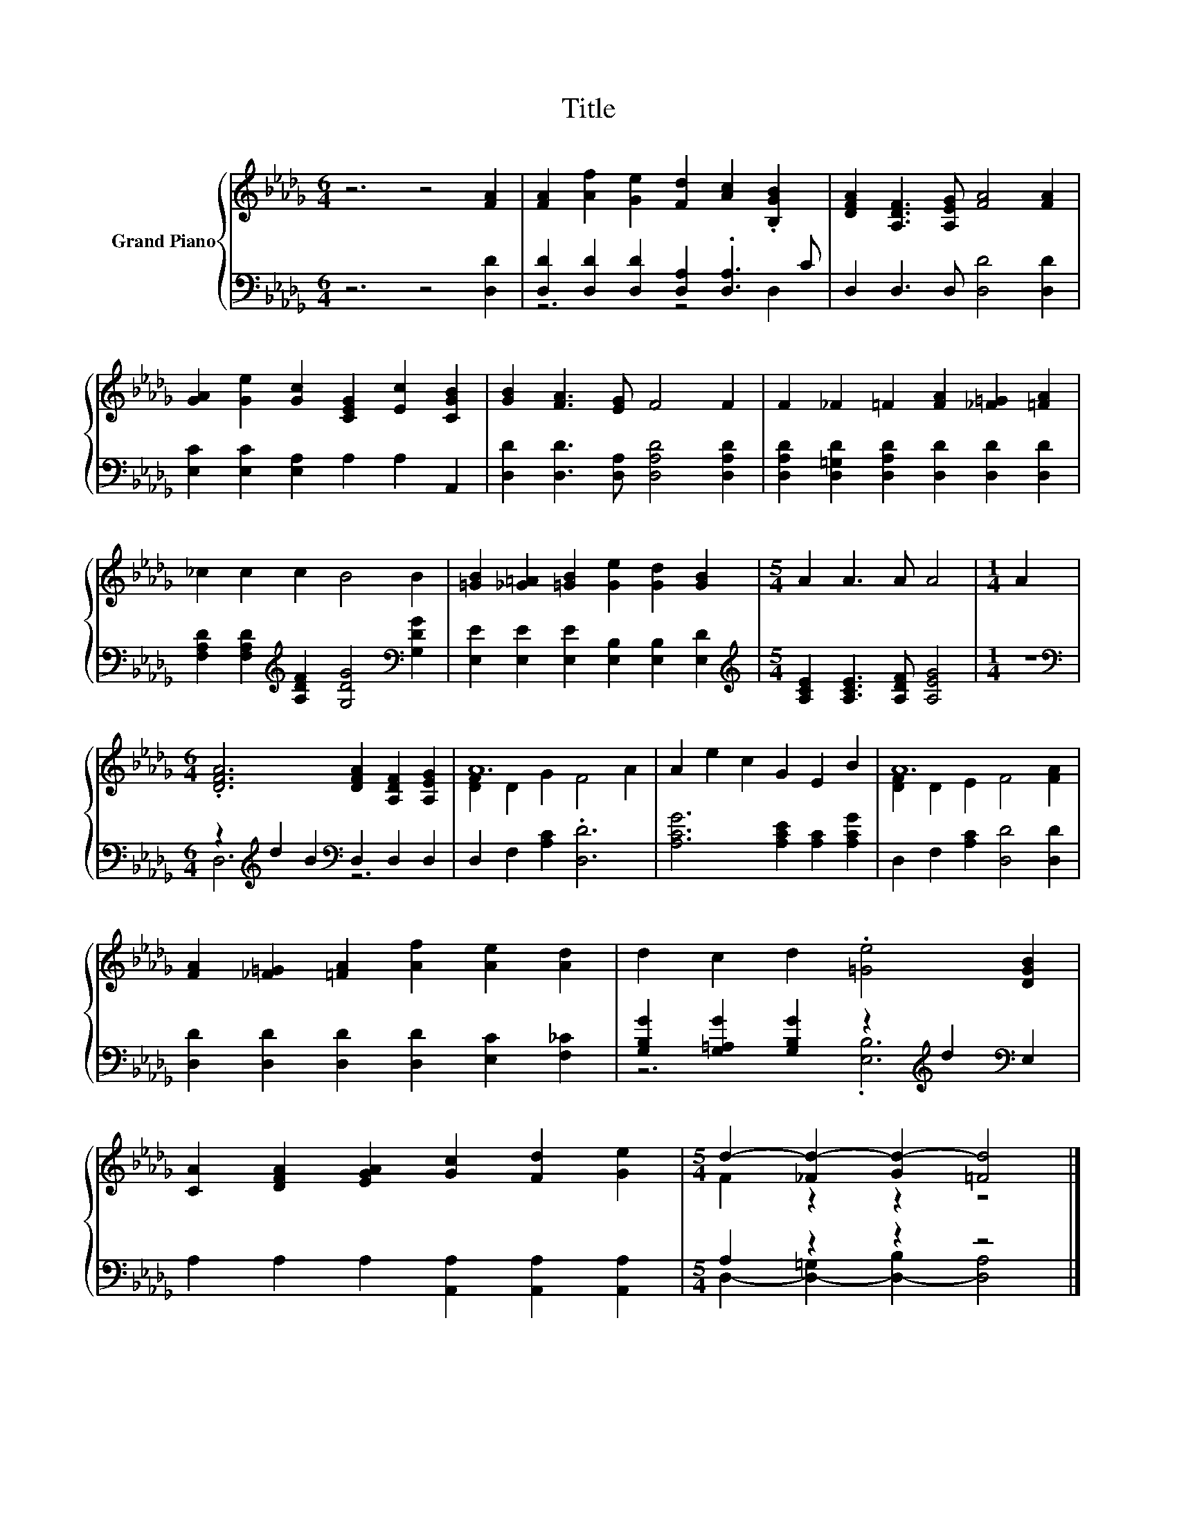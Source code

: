 X:1
T:Title
%%score { ( 1 4 ) | ( 2 3 ) }
L:1/8
M:6/4
K:Db
V:1 treble nm="Grand Piano"
V:4 treble 
V:2 bass 
V:3 bass 
V:1
 z6 z4 [FA]2 | [FA]2 [Af]2 [Ge]2 [Fd]2 [Ac]2 .[B,GB]2 | [DFA]2 [A,DF]3 [A,EG] [FA]4 [FA]2 | %3
 [GA]2 [Ge]2 [Gc]2 [CEG]2 [Ec]2 [CGB]2 | [GB]2 [FA]3 [EG] F4 F2 | F2 _F2 =F2 [FA]2 [_F=G]2 [=FA]2 | %6
 _c2 c2 c2 B4 B2 | [=GB]2 [_G=A]2 [=GB]2 [Ge]2 [Gd]2 [GB]2 |[M:5/4] A2 A3 A A4 |[M:1/4] A2 | %10
[M:6/4] .[DFA]6 [DFA]2 [A,DF]2 [A,EG]2 | A12 | A2 e2 c2 G2 E2 B2 | A12 | %14
 [FA]2 [_F=G]2 [=FA]2 [Af]2 [Ae]2 [Ad]2 | d2 c2 d2 .[=Ge]4 [DGB]2 | %16
 [CA]2 [DFA]2 [EGA]2 [Gc]2 [Fd]2 [Ge]2 |[M:5/4] d2- [_Fd-]2 [Gd-]2 [=Fd]4 |] %18
V:2
 z6 z4 [D,D]2 | [D,D]2 [D,D]2 [D,D]2 [D,A,]2 .[D,A,]3 C | D,2 D,3 D, [D,D]4 [D,D]2 | %3
 [E,C]2 [E,C]2 [E,A,]2 A,2 A,2 A,,2 | [D,D]2 [D,D]3 [D,A,] [D,A,D]4 [D,A,D]2 | %5
 [D,A,D]2 [D,=G,D]2 [D,A,D]2 [D,D]2 [D,D]2 [D,D]2 | %6
 [F,A,D]2 [F,A,D]2[K:treble] [A,DF]2 [G,DG]4[K:bass] [G,DG]2 | %7
 [E,E]2 [E,E]2 [E,E]2 [E,B,]2 [E,B,]2 [E,D]2 |[M:5/4][K:treble] [A,CE]2 [A,CE]3 [A,DF] [A,EG]4 | %9
[M:1/4] z2 |[M:6/4][K:bass] z2[K:treble] d2 B2[K:bass] D,2 D,2 D,2 | D,2 F,2 [A,C]2 .[D,D]6 | %12
 [A,CG]6 [A,CE]2 [A,C]2 [A,CG]2 | D,2 F,2 [A,C]2 [D,D]4 [D,D]2 | %14
 [D,D]2 [D,D]2 [D,D]2 [D,D]2 [E,C]2 [F,_C]2 | %15
 [G,B,G]2 [G,=A,G]2 [G,B,G]2 z2[K:treble] d2[K:bass] E,2 | A,2 A,2 A,2 [A,,A,]2 [A,,A,]2 [A,,A,]2 | %17
[M:5/4] A,2 z2 z2 z4 |] %18
V:3
 x12 | z6 z4 D,2 | x12 | x12 | x12 | x12 | x4[K:treble] x6[K:bass] x2 | x12 | %8
[M:5/4][K:treble] x10 |[M:1/4] x2 |[M:6/4][K:bass] D,6[K:treble][K:bass] z6 | x12 | x12 | x12 | %14
 x12 | z6 .[E,B,]6[K:treble][K:bass] | x12 |[M:5/4] D,2- [D,-=G,]2 [D,-B,]2 [D,A,]4 |] %18
V:4
 x12 | x12 | x12 | x12 | x12 | x12 | x12 | x12 |[M:5/4] x10 |[M:1/4] x2 |[M:6/4] x12 | %11
 [DF]2 D2 G2 F4 A2 | x12 | [DF]2 D2 E2 F4 [FA]2 | x12 | x12 | x12 |[M:5/4] F2 z2 z2 z4 |] %18

